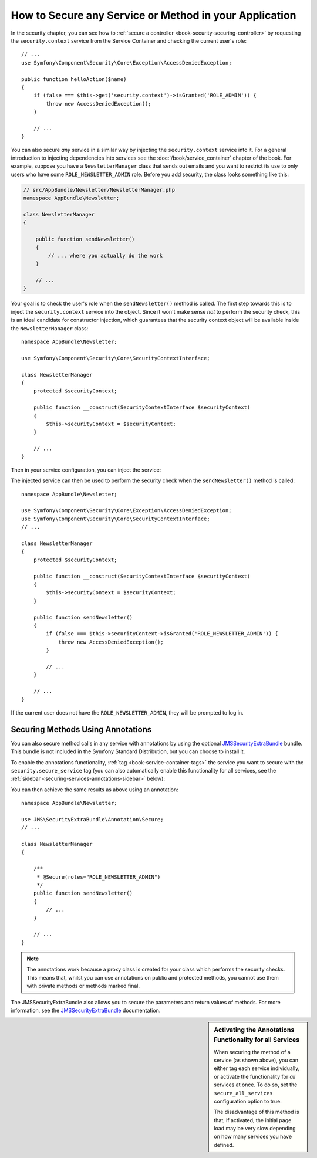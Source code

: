 .. index::
   single: Security; Securing any service
   single: Security; Securing any method

How to Secure any Service or Method in your Application
=======================================================

In the security chapter, you can see how to :ref:`secure a controller <book-security-securing-controller>`
by requesting the ``security.context`` service from the Service Container
and checking the current user's role::

    // ...
    use Symfony\Component\Security\Core\Exception\AccessDeniedException;

    public function helloAction($name)
    {
        if (false === $this->get('security.context')->isGranted('ROLE_ADMIN')) {
            throw new AccessDeniedException();
        }

        // ...
    }

You can also secure *any* service in a similar way by injecting the ``security.context``
service into it. For a general introduction to injecting dependencies into
services see the :doc:`/book/service_container` chapter of the book. For
example, suppose you have a ``NewsletterManager`` class that sends out emails
and you want to restrict its use to only users who have some ``ROLE_NEWSLETTER_ADMIN``
role. Before you add security, the class looks something like this:

.. code-block:: php

    // src/AppBundle/Newsletter/NewsletterManager.php
    namespace AppBundle\Newsletter;

    class NewsletterManager
    {

        public function sendNewsletter()
        {
            // ... where you actually do the work
        }

        // ...
    }

Your goal is to check the user's role when the ``sendNewsletter()`` method is
called. The first step towards this is to inject the ``security.context``
service into the object. Since it won't make sense *not* to perform the security
check, this is an ideal candidate for constructor injection, which guarantees
that the security context object will be available inside the ``NewsletterManager``
class::

    namespace AppBundle\Newsletter;

    use Symfony\Component\Security\Core\SecurityContextInterface;

    class NewsletterManager
    {
        protected $securityContext;

        public function __construct(SecurityContextInterface $securityContext)
        {
            $this->securityContext = $securityContext;
        }

        // ...
    }

Then in your service configuration, you can inject the service:

.. configuration-block::

    .. code-block:: yaml

        # app/config/services.yml
        services:
            newsletter_manager:
                class:     AppBundle\Newsletter\NewsletterManager
                arguments: ["@security.context"]

    .. code-block:: xml

        <!-- app/config/services.xml -->
        <services>
            <service id="newsletter_manager" class="AppBundle\Newsletter\NewsletterManager">
                <argument type="service" id="security.context"/>
            </service>
        </services>

    .. code-block:: php

        // app/config/services.php
        use Symfony\Component\DependencyInjection\Definition;
        use Symfony\Component\DependencyInjection\Reference;

        $container->setDefinition('newsletter_manager', new Definition(
            'AppBundle\Newsletter\NewsletterManager',
            array(new Reference('security.context'))
        ));

The injected service can then be used to perform the security check when the
``sendNewsletter()`` method is called::

    namespace AppBundle\Newsletter;

    use Symfony\Component\Security\Core\Exception\AccessDeniedException;
    use Symfony\Component\Security\Core\SecurityContextInterface;
    // ...

    class NewsletterManager
    {
        protected $securityContext;

        public function __construct(SecurityContextInterface $securityContext)
        {
            $this->securityContext = $securityContext;
        }

        public function sendNewsletter()
        {
            if (false === $this->securityContext->isGranted('ROLE_NEWSLETTER_ADMIN')) {
                throw new AccessDeniedException();
            }

            // ...
        }

        // ...
    }

If the current user does not have the ``ROLE_NEWSLETTER_ADMIN``, they will
be prompted to log in.

Securing Methods Using Annotations
----------------------------------

You can also secure method calls in any service with annotations by using the
optional `JMSSecurityExtraBundle`_ bundle. This bundle is not included in the
Symfony Standard Distribution, but you can choose to install it.

To enable the annotations functionality, :ref:`tag <book-service-container-tags>`
the service you want to secure with the ``security.secure_service`` tag
(you can also automatically enable this functionality for all services, see
the :ref:`sidebar <securing-services-annotations-sidebar>` below):

.. configuration-block::

    .. code-block:: yaml

        # app/services.yml

        # ...
        services:
            newsletter_manager:
                # ...
                tags:
                    -  { name: security.secure_service }

    .. code-block:: xml

        <!-- app/services.xml -->
        <!-- ... -->

        <services>
            <service id="newsletter_manager" class="AppBundle\Newsletter\NewsletterManager">
                <!-- ... -->
                <tag name="security.secure_service" />
            </service>
        </services>

    .. code-block:: php

        // app/services.php
        use Symfony\Component\DependencyInjection\Definition;
        use Symfony\Component\DependencyInjection\Reference;

        $definition = new Definition(
            'AppBundle\Newsletter\NewsletterManager',
            array(new Reference('security.context'))
        ));
        $definition->addTag('security.secure_service');
        $container->setDefinition('newsletter_manager', $definition);

You can then achieve the same results as above using an annotation::

    namespace AppBundle\Newsletter;

    use JMS\SecurityExtraBundle\Annotation\Secure;
    // ...

    class NewsletterManager
    {

        /**
         * @Secure(roles="ROLE_NEWSLETTER_ADMIN")
         */
        public function sendNewsletter()
        {
            // ...
        }

        // ...
    }

.. note::

    The annotations work because a proxy class is created for your class
    which performs the security checks. This means that, whilst you can use
    annotations on public and protected methods, you cannot use them with
    private methods or methods marked final.

The JMSSecurityExtraBundle also allows you to secure the parameters and return
values of methods. For more information, see the `JMSSecurityExtraBundle`_
documentation.

.. _securing-services-annotations-sidebar:

.. sidebar:: Activating the Annotations Functionality for all Services

    When securing the method of a service (as shown above), you can either
    tag each service individually, or activate the functionality for *all*
    services at once. To do so, set the ``secure_all_services`` configuration
    option to true:

    .. configuration-block::

        .. code-block:: yaml

            # app/config/config.yml
            jms_security_extra:
                # ...
                secure_all_services: true

        .. code-block:: xml

            <!-- app/config/config.xml -->
            <?xml version="1.0" ?>
            <container xmlns="http://symfony.com/schema/dic/services"
                xmlns:xsi="http://www.w3.org/2001/XMLSchema-instance"
                xmlns:jms-security-extra="http://example.org/schema/dic/jms_security_extra"
                xsi:schemaLocation="http://www.example.com/symfony/schema/ http://www.example.com/symfony/schema/hello-1.0.xsd">

                <!-- ... -->
                <jms-security-extra:config secure-controllers="true" secure-all-services="true" />

            </srv:container>

        .. code-block:: php

            // app/config/config.php
            $container->loadFromExtension('jms_security_extra', array(
                // ...
                'secure_all_services' => true,
            ));

    The disadvantage of this method is that, if activated, the initial page
    load may be very slow depending on how many services you have defined.

.. _`JMSSecurityExtraBundle`: https://github.com/schmittjoh/JMSSecurityExtraBundle
